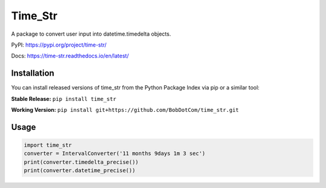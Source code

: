********
Time_Str
********

|Mypy| |Pylint| |Black|

|Codecov| |Checks| |Lint| |Tests| |Pre-commit|

|PyPI| |Versions| |Docs badge| |Downloads badge| |GitHub|


A package to convert user input into datetime.timedelta objects.

.. |Mypy| image:: http://www.mypy-lang.org/static/mypy_badge.svg
   :target: http://mypy-lang.org/
   :alt: Checked with mypy
.. |Pylint| image:: https://img.shields.io/badge/linting-pylint-yellowgreen
   :target: https://github.com/PyCQA/pylint
   :alt: linting: pylint
.. |Black| image:: https://img.shields.io/badge/code%20style-black-000000.svg
   :target: https://github.com/psf/black
   :alt: Code style: black

.. |Codecov| image:: https://codecov.io/gh/BobDotCom/time_str/branch/main/graph/badge.svg?token=MQGTWTBI5E
   :target: https://codecov.io/gh/BobDotCom/time_str
   :alt: Codecov
.. |Checks| image:: https://github.com/BobDotCom/time_str/actions/workflows/check.yml/badge.svg
   :target: https://github.com/BobDotCom/time_str/actions/workflows/check.yml
   :alt: Checks
.. |Lint| image:: https://github.com/BobDotCom/time_str/actions/workflows/lint.yml/badge.svg
   :target: https://github.com/BobDotCom/time_str/actions/workflows/lint.yml
   :alt: Type Check and Lint
.. |Tests| image:: https://github.com/BobDotCom/time_Str/actions/workflows/test.yml/badge.svg
   :target: https://github.com/BobDotCom/time_str/actions/workflows/test.yml
   :alt: Unit Tests
.. |Pre-commit| image:: https://results.pre-commit.ci/badge/github/BobDotCom/time_str/main.svg
   :target: https://results.pre-commit.ci/latest/github/BobDotCom/time_str/main
   :alt: pre-commit.ci status

.. |PyPI| image:: https://img.shields.io/pypi/v/time_str.svg?logo=pypi&color=yellowgreen&logoColor=white
   :target: https://pypi.python.org/pypi/time_str
   :alt: PyPI version info
.. |Versions| image:: https://img.shields.io/pypi/pyversions/time_str.svg?logo=python&logoColor=white
   :target: https://pypi.python.org/pypi/time_str
   :alt: PyPI supported Python versions
.. |Docs badge| image:: https://readthedocs.org/projects/time_str/badge/?version=latest
   :target: https://time_str.readthedocs.io/en/latest/?badge=latest
   :alt: Documentation Status
.. |Downloads badge| image:: https://static.pepy.tech/personalized-badge/time_str?period=total&units=international_system&left_color=grey&right_color=brightgreen&left_text=Downloads
   :target: https://pepy.tech/project/time_str
   :alt: Download Counter
.. |GitHub| image:: https://img.shields.io/github/v/release/BobDotCom/time_str?include_prereleases&label=Latest%20Release&logo=github&sort=semver&logoColor=white
   :target: https://github.com/BobDotCom/time_str/releases
   :alt: Latest release

PyPI: https://pypi.org/project/time-str/

Docs: https://time-str.readthedocs.io/en/latest/

Installation
############

You can install released versions of time_str from the Python Package Index via pip or a similar tool:

**Stable Release:** ``pip install time_str``

**Working Version:** ``pip install git+https://github.com/BobDotCom/time_str.git``

Usage
#####
.. code-block:: python

    import time_str
    converter = IntervalConverter('11 months 9days 1m 3 sec')
    print(converter.timedelta_precise())
    print(converter.datetime_precise())
